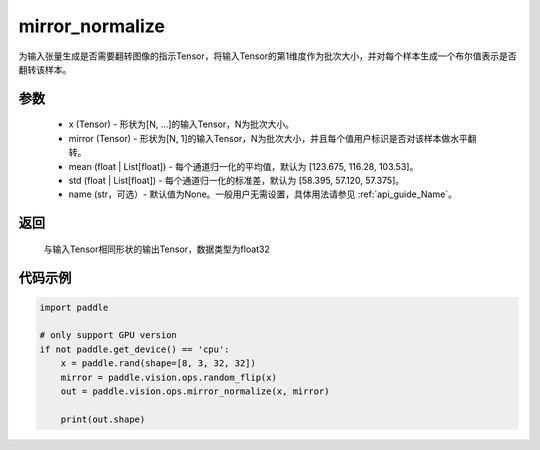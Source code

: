 .. _cn_api_paddle_vision_ops_mirror_normalize:

mirror_normalize
-------------------------------

.. py:function:: paddle.vision.ops.mirror_normalize(x, mirror, mean=[123.675, 116.28, 103.53], std=[58.395, 57.120, 57.375], name=None)

为输入张量生成是否需要翻转图像的指示Tensor，将输入Tensor的第1维度作为批次大小，并对每个样本生成一个布尔值表示是否翻转该样本。

参数
:::::::::
    - x (Tensor) - 形状为[N, ...]的输入Tensor，N为批次大小。
    - mirror (Tensor) - 形状为[N, 1]的输入Tensor，N为批次大小，并且每个值用户标识是否对该样本做水平翻转。
    - mean (float | List[float]) - 每个通道归一化的平均值，默认为 [123.675, 116.28, 103.53]。
    - std (float | List[float]) - 每个通道归一化的标准差，默认为 [58.395, 57.120, 57.375]。
    - name (str，可选）- 默认值为None。一般用户无需设置，具体用法请参见 :ref:`api_guide_Name`。

返回
:::::::::
    与输入Tensor相同形状的输出Tensor，数据类型为float32

代码示例
:::::::::

..  code-block:: python

    import paddle

    # only support GPU version
    if not paddle.get_device() == 'cpu':
        x = paddle.rand(shape=[8, 3, 32, 32])
        mirror = paddle.vision.ops.random_flip(x)
        out = paddle.vision.ops.mirror_normalize(x, mirror)

        print(out.shape)
